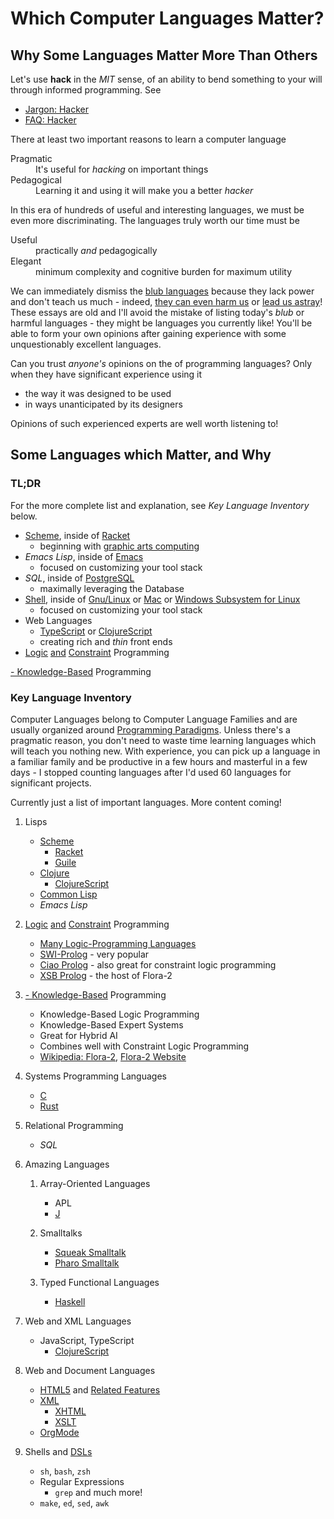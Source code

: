 * Which Computer Languages Matter?

** Why Some Languages Matter More Than Others
  
Let's use *hack* in the /MIT/ sense, of an ability to bend something to your
will through informed programming. See
- [[http://www.catb.org/esr/jargon/html/H/hacker.html][Jargon: Hacker]]
- [[https://web.archive.org/web/20210812150702/https://hack.org/faq-hacker.html][FAQ: Hacker]]
  
There at least two important reasons to learn a computer language  
- Pragmatic :: It's useful for /hacking/ on important things
- Pedagogical :: Learning it and using it will make you a better /hacker/

In this era of hundreds of useful and interesting languages, we must be even
more discriminating. The languages truly worth our time must be
- Useful :: practically /and/ pedagogically
- Elegant :: minimum complexity and cognitive burden for maximum utility

We can immediately dismiss the [[http://www.paulgraham.com/avg.html][blub languages]] because they lack power and don't
teach us much - indeed, [[https://www.cs.virginia.edu/~evans/cs655/readings/ewd498.html][they can even harm us]] or [[https://nibblestew.blogspot.com/2020/03/its-not-what-programming-languages-do.htmlquality][lead us astray]]! These essays
are old and I'll avoid the mistake of listing today's /blub/ or harmful
languages - they might be languages you currently like! You'll be able to form
your own opinions after gaining experience with some unquestionably excellent
languages.

Can you trust /anyone's/ opinions on the of programming languages? Only when
they have significant experience using it
- the way it was designed to be used
- in ways unanticipated by its designers
Opinions of such experienced experts are well worth listening to!

** Some Languages which Matter, and Why

*** TL;DR

For the more complete list and explanation, see /Key Language Inventory/ below.
 
- [[https://en.wikipedia.org/wiki/Scheme_(programming_language)][Scheme]], inside of [[https://racket-lang.org][Racket]]
      - beginning with [[https://docs.racket-lang.org/quick][graphic arts computing]]
- [[Emacs/elisp-vs-scheme.org][Emacs Lisp]], inside of [[https://www.gnu.org/software/emacs][Emacs]]
      - focused on customizing your tool stack
- [[SQL/SQL-README.org][SQL]], inside of [[https://www.postgresql.org][PostgreSQL]]
      - maximally leveraging the Database
- [[https://duckduckgo.com/?t=ffab&q=posix+shell][Shell]], inside of [[https://www.gnu.org][Gnu/Linux]] or [[https://duckduckgo.com/?t=ffab&q=macintosh+command+line][Mac]] or [[https://docs.microsoft.com/en-us/windows/wsl/about][Windows Subsystem for Linux]]
      - focused on customizing your tool stack
- Web Languages
      - [[https://www.typescriptlang.org][TypeScript]] or [[https://clojurescript.org][ClojureScript]]
      - creating rich and /thin/ front ends
- [[https://en.wikipedia.org/wiki/Category:Logic_programming_languages][Logic]] [[https://en.wikipedia.org/wiki/Constraint_logic_programming][and]] [[https://en.wikipedia.org/wiki/Constraint_programming][Constraint]] Programming
[[https://en.wikipedia.org/wiki/Knowledge-based_systems][- Knowledge-Based]] Programming
 
*** Key Language Inventory

Computer Languages belong to Computer Language Families and are usually
organized around [[https://en.wikipedia.org/wiki/Programming_paradigm][Programming Paradigms]]. Unless there's a pragmatic reason, you
don't need to waste time learning languages which will teach you nothing new.
With experience, you can pick up a language in a familiar family and be
productive in a few hours and masterful in a few days - I stopped counting
languages after I'd used 60 languages for significant projects.

Currently just a list of important languages. More content coming!
 
**** Lisps
- [[https://en.wikipedia.org/wiki/Scheme_(programming_language)][Scheme]]
      - [[https://racket-lang.org][Racket]]
      - [[https://www.gnu.org/software/guile][Guile]]
- [[https://clojure.org][Clojure]]
      - [[https://clojurescript.org][ClojureScript]]
- [[https://en.wikipedia.org/wiki/Common_Lisp][Common Lisp]]
- [[Emacs/elisp-vs-scheme.org][Emacs Lisp]]
**** [[https://en.wikipedia.org/wiki/Category:Logic_programming_languages][Logic]] [[https://en.wikipedia.org/wiki/Constraint_logic_programming][and]] [[https://en.wikipedia.org/wiki/Constraint_programming][Constraint]] Programming
      - [[https://en.wikipedia.org/wiki/Category:Logic_programming_languages][Many Logic-Programming Languages]]
      - [[https://en.wikipedia.org/wiki/SWI-Prolog][SWI-Prolog]] - very popular
      - [[https://en.wikipedia.org/wiki/Ciao_(programming_language)][Ciao Prolog]] - also great for constraint logic programming
      - [[https://en.wikipedia.org/wiki/XSB][XSB Prolog]] - the host of Flora-2
**** [[https://en.wikipedia.org/wiki/Knowledge-based_systems][- Knowledge-Based]] Programming
- Knowledge-Based Logic Programming
- Knowledge-Based Expert Systems
- Great for Hybrid AI
- Combines well with Constraint Logic Programming
- [[https://en.wikipedia.org/wiki/Flora-2][Wikipedia: Flora-2]], [[http://flora.sourceforge.net/][Flora-2 Website]]
**** Systems Programming Languages
- [[https://github.com/GregDavidson/C-By-Example][C]]
- [[https://www.rust-lang.org][Rust]]
**** Relational Programming
- [[SQL/SQL-README.org][SQL]]
**** Amazing Languages
***** Array-Oriented Languages
- APL
- [[https://www.jsoftware.com][J]]
***** Smalltalks
- [[https://squeak.org][Squeak Smalltalk]]
- [[https://pharo.org][Pharo Smalltalk]]
***** Typed Functional Languages
- [[https://www.haskell.org][Haskell]]
**** Web and XML Languages
- JavaScript, TypeScript
      - [[https://clojurescript.org][ClojureScript]]
**** Web and Document Languages
- [[https://en.wikipedia.org/wiki/HTML5][HTML5]] and [[https://html.spec.whatwg.org/multipage/][Related Features]]
- [[https://en.wikipedia.org/wiki/XML][XML]]
      - [[https://en.wikipedia.org/wiki/XHTML][XHTML]]
      - [[https://en.wikipedia.org/wiki/XSLT][XSLT]]
- [[https://orgmode.org][OrgMode]]
**** Shells and [[https://en.wikipedia.org/wiki/Domain-specific_language][DSLs]]
    - =sh=, =bash=, =zsh=
    - Regular Expressions
        - =grep= and much more!
    - =make=, =ed=, =sed=, =awk=
